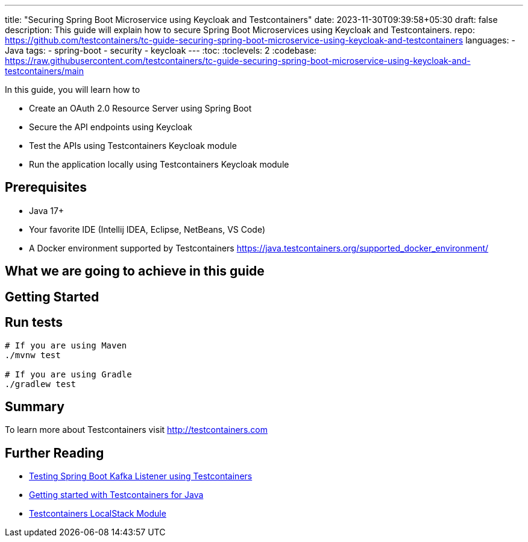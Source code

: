 ---
title: "Securing Spring Boot Microservice using Keycloak and Testcontainers"
date: 2023-11-30T09:39:58+05:30
draft: false
description: This guide will explain how to secure Spring Boot Microservices using Keycloak and Testcontainers.
repo: https://github.com/testcontainers/tc-guide-securing-spring-boot-microservice-using-keycloak-and-testcontainers
languages:
  - Java
tags:
  - spring-boot
  - security
  - keycloak
---
:toc:
:toclevels: 2
:codebase: https://raw.githubusercontent.com/testcontainers/tc-guide-securing-spring-boot-microservice-using-keycloak-and-testcontainers/main

In this guide, you will learn how to

* Create an OAuth 2.0 Resource Server using Spring Boot
* Secure the API endpoints using Keycloak
* Test the APIs using Testcontainers Keycloak module
* Run the application locally using Testcontainers Keycloak module

== Prerequisites
* Java 17+
* Your favorite IDE (Intellij IDEA, Eclipse, NetBeans, VS Code)
* A Docker environment supported by Testcontainers https://java.testcontainers.org/supported_docker_environment/

== What we are going to achieve in this guide

== Getting Started

== Run tests

[source,shell]
----
# If you are using Maven
./mvnw test

# If you are using Gradle
./gradlew test
----

== Summary

To learn more about Testcontainers visit http://testcontainers.com

== Further Reading
* https://testcontainers.com/guides/testing-spring-boot-kafka-listener-using-testcontainers/[Testing Spring Boot Kafka Listener using Testcontainers]
* https://testcontainers.com/guides/getting-started-with-testcontainers-for-java/[Getting started with Testcontainers for Java]
* https://www.testcontainers.org/modules/localstack/[Testcontainers LocalStack Module]
